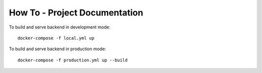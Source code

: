 How To - Project Documentation
==================================================

To build and serve backend in development mode::

    docker-compose -f local.yml up

To build and serve backend in production mode::

    docker-compose -f production.yml up --build
